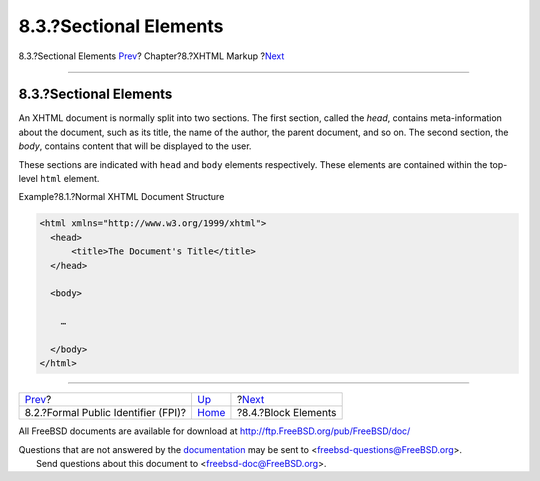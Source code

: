 =======================
8.3.?Sectional Elements
=======================

.. raw:: html

   <div class="navheader">

8.3.?Sectional Elements
`Prev <xhtml-markup-fpi.html>`__?
Chapter?8.?XHTML Markup
?\ `Next <xhtml-markup-block-elements.html>`__

--------------

.. raw:: html

   </div>

.. raw:: html

   <div class="sect1">

.. raw:: html

   <div class="titlepage" xmlns="">

.. raw:: html

   <div>

.. raw:: html

   <div>

8.3.?Sectional Elements
-----------------------

.. raw:: html

   </div>

.. raw:: html

   </div>

.. raw:: html

   </div>

An XHTML document is normally split into two sections. The first
section, called the *head*, contains meta-information about the
document, such as its title, the name of the author, the parent
document, and so on. The second section, the *body*, contains content
that will be displayed to the user.

These sections are indicated with ``head`` and ``body`` elements
respectively. These elements are contained within the top-level ``html``
element.

.. raw:: html

   <div class="example">

.. raw:: html

   <div class="example-title">

Example?8.1.?Normal XHTML Document Structure

.. raw:: html

   </div>

.. raw:: html

   <div class="example-contents">

.. code:: programlisting

    <html xmlns="http://www.w3.org/1999/xhtml">
      <head>
          <title>The Document's Title</title>
      </head>

      <body>

        …

      </body>
    </html>

.. raw:: html

   </div>

.. raw:: html

   </div>

.. raw:: html

   </div>

.. raw:: html

   <div class="navfooter">

--------------

+----------------------------------------+------------------------------+--------------------------------------------------+
| `Prev <xhtml-markup-fpi.html>`__?      | `Up <xhtml-markup.html>`__   | ?\ `Next <xhtml-markup-block-elements.html>`__   |
+----------------------------------------+------------------------------+--------------------------------------------------+
| 8.2.?Formal Public Identifier (FPI)?   | `Home <index.html>`__        | ?8.4.?Block Elements                             |
+----------------------------------------+------------------------------+--------------------------------------------------+

.. raw:: html

   </div>

All FreeBSD documents are available for download at
http://ftp.FreeBSD.org/pub/FreeBSD/doc/

| Questions that are not answered by the
  `documentation <http://www.FreeBSD.org/docs.html>`__ may be sent to
  <freebsd-questions@FreeBSD.org\ >.
|  Send questions about this document to <freebsd-doc@FreeBSD.org\ >.
